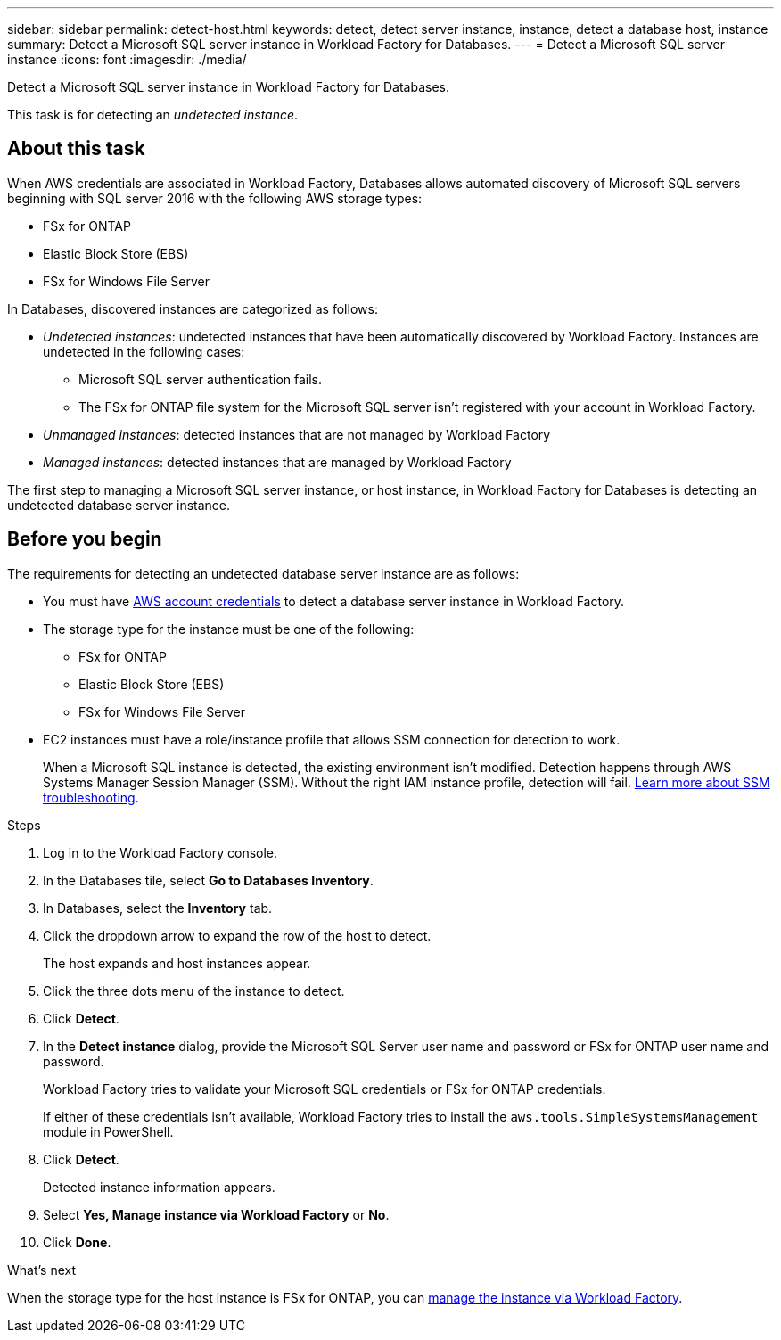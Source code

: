 ---
sidebar: sidebar
permalink: detect-host.html
keywords: detect, detect server instance, instance, detect a database host, instance
summary: Detect a Microsoft SQL server instance in Workload Factory for Databases. 
---
= Detect a Microsoft SQL server instance
:icons: font
:imagesdir: ./media/

[.lead]
Detect a Microsoft SQL server instance in Workload Factory for Databases. 

This task is for detecting an _undetected instance_.

== About this task
When AWS credentials are associated in Workload Factory, Databases allows automated discovery of Microsoft SQL servers beginning with SQL server 2016 with the following AWS storage types: 

* FSx for ONTAP
* Elastic Block Store (EBS)
* FSx for Windows File Server

In Databases, discovered instances are categorized as follows: 

* _Undetected instances_: undetected instances that have been automatically discovered by Workload Factory. Instances are undetected in the following cases: 
** Microsoft SQL server authentication fails.
** The FSx for ONTAP file system for the Microsoft SQL server isn't registered with your account in Workload Factory.  
* _Unmanaged instances_: detected instances that are not managed by Workload Factory
* _Managed instances_: detected instances that are managed by Workload Factory

The first step to managing a Microsoft SQL server instance, or host instance, in Workload Factory for Databases is detecting an undetected database server instance.  

== Before you begin
The requirements for detecting an undetected database server instance are as follows: 

* You must have link:https://docs.netapp.com/us-en/workload-setup-admin/add-credentials.html[AWS account credentials^] to detect a database server instance in Workload Factory. 
* The storage type for the instance must be one of the following: 
** FSx for ONTAP
** Elastic Block Store (EBS) 
** FSx for Windows File Server
* EC2 instances must have a role/instance profile that allows SSM connection for detection to work. 
+
When a Microsoft SQL instance is detected, the existing environment isn't modified. Detection happens through AWS Systems Manager Session Manager (SSM). Without the right IAM instance profile, detection will fail. link:https://docs.aws.amazon.com/systems-manager/latest/userguide/session-manager-troubleshooting.html[Learn more about SSM troubleshooting^].

.Steps
. Log in to the Workload Factory console.
. In the Databases tile, select *Go to Databases Inventory*.
. In Databases, select the *Inventory* tab. 
. Click the dropdown arrow to expand the row of the host to detect.
+
The host expands and host instances appear.  
. Click the three dots menu of the instance to detect.
. Click *Detect*.
. In the *Detect instance* dialog, provide the Microsoft SQL Server user name and password or FSx for ONTAP user name and password. 
+
Workload Factory tries to validate your Microsoft SQL credentials or FSx for ONTAP credentials. 
+
If either of these credentials isn't available, Workload Factory tries to install the `aws.tools.SimpleSystemsManagement` module in PowerShell.
. Click *Detect*.
+
Detected instance information appears. 
. Select *Yes, Manage instance via Workload Factory* or *No*. 
. Click *Done*. 

.What's next
When the storage type for the host instance is FSx for ONTAP, you can link:manage-server.html[manage the instance via Workload Factory]. 
